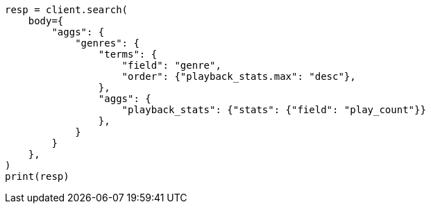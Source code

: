 // aggregations/bucket/terms-aggregation.asciidoc:292

[source, python]
----
resp = client.search(
    body={
        "aggs": {
            "genres": {
                "terms": {
                    "field": "genre",
                    "order": {"playback_stats.max": "desc"},
                },
                "aggs": {
                    "playback_stats": {"stats": {"field": "play_count"}}
                },
            }
        }
    },
)
print(resp)
----